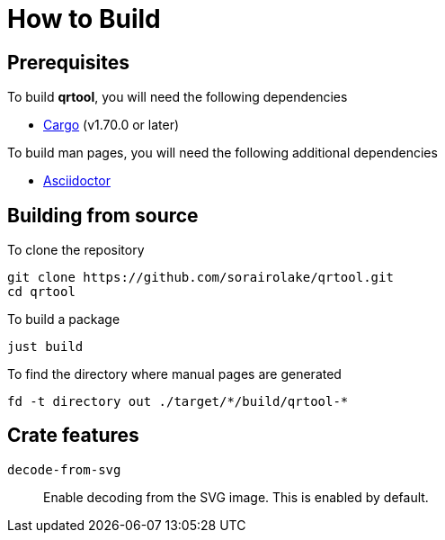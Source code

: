 // SPDX-FileCopyrightText: 2022 Shun Sakai
//
// SPDX-License-Identifier: Apache-2.0 OR MIT

= How to Build

== Prerequisites

.To build *qrtool*, you will need the following dependencies
* https://doc.rust-lang.org/stable/cargo/[Cargo] (v1.70.0 or later)

.To build man pages, you will need the following additional dependencies
* https://asciidoctor.org/[Asciidoctor]

== Building from source

.To clone the repository
[source,shell]
----
git clone https://github.com/sorairolake/qrtool.git
cd qrtool
----

.To build a package
[source,shell]
----
just build
----

.To find the directory where manual pages are generated
[source,shell]
----
fd -t directory out ./target/*/build/qrtool-*
----

== Crate features

`decode-from-svg`::

  Enable decoding from the SVG image. This is enabled by default.
